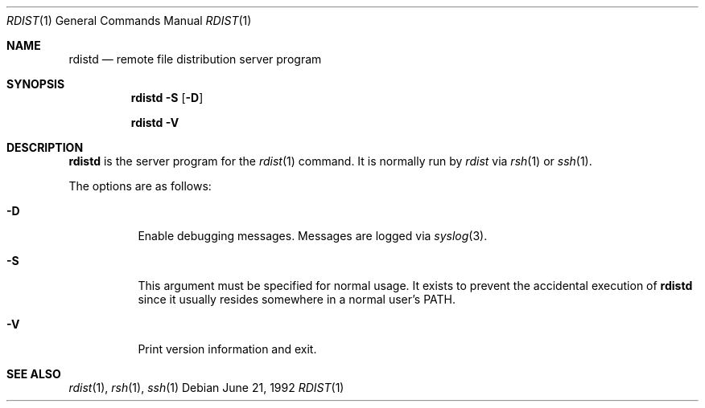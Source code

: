 .\"	$OpenBSD: rdistd.1,v 1.5 1999/06/05 01:21:38 aaron Exp $
.\"
.\" Copyright (c) 1983 Regents of the University of California.
.\" All rights reserved.
.\"
.\" Redistribution and use in source and binary forms, with or without
.\" modification, are permitted provided that the following conditions
.\" are met:
.\" 1. Redistributions of source code must retain the above copyright
.\"    notice, this list of conditions and the following disclaimer.
.\" 2. Redistributions in binary form must reproduce the above copyright
.\"    notice, this list of conditions and the following disclaimer in the
.\"    documentation and/or other materials provided with the distribution.
.\" 3. All advertising materials mentioning features or use of this software
.\"    must display the following acknowledgement:
.\"	This product includes software developed by the University of
.\"	California, Berkeley and its contributors.
.\" 4. Neither the name of the University nor the names of its contributors
.\"    may be used to endorse or promote products derived from this software
.\"    without specific prior written permission.
.\"
.\" THIS SOFTWARE IS PROVIDED BY THE REGENTS AND CONTRIBUTORS ``AS IS'' AND
.\" ANY EXPRESS OR IMPLIED WARRANTIES, INCLUDING, BUT NOT LIMITED TO, THE
.\" IMPLIED WARRANTIES OF MERCHANTABILITY AND FITNESS FOR A PARTICULAR PURPOSE
.\" ARE DISCLAIMED.  IN NO EVENT SHALL THE REGENTS OR CONTRIBUTORS BE LIABLE
.\" FOR ANY DIRECT, INDIRECT, INCIDENTAL, SPECIAL, EXEMPLARY, OR CONSEQUENTIAL
.\" DAMAGES (INCLUDING, BUT NOT LIMITED TO, PROCUREMENT OF SUBSTITUTE GOODS
.\" OR SERVICES; LOSS OF USE, DATA, OR PROFITS; OR BUSINESS INTERRUPTION)
.\" HOWEVER CAUSED AND ON ANY THEORY OF LIABILITY, WHETHER IN CONTRACT, STRICT
.\" LIABILITY, OR TORT (INCLUDING NEGLIGENCE OR OTHERWISE) ARISING IN ANY WAY
.\" OUT OF THE USE OF THIS SOFTWARE, EVEN IF ADVISED OF THE POSSIBILITY OF
.\" SUCH DAMAGE.
.\"
.\"	$From: rdistd.man,v 6.2 1994/02/08 22:17:17 mcooper Exp $
.\"	@(#)rdistd.8 	6.6 (Berkeley) 5/13/86
.\"
.Dd June 21, 1992
.Dt RDIST 1
.Os
.Sh NAME
.Nm rdistd
.Nd remote file distribution server program
.Sh SYNOPSIS
.Nm rdistd
.Bk -words
.Fl S
.Op Fl D
.Ek
.Pp
.Nm rdistd
.Fl V
.Sh DESCRIPTION
.Nm
is the server program for the
.Xr rdist 1
command.
It is normally run by
.Em rdist
via
.Xr rsh 1
or
.Xr ssh 1 .
.Pp
The options are as follows:
.Bl -tag -width Ds
.It Fl D
Enable debugging messages.
Messages are logged via
.Xr syslog 3 .
.It Fl S
This argument must be specified for normal usage.
It exists to prevent the accidental execution of
.Nm
since it usually resides somewhere in a normal user's
.Ev PATH .
.It Fl V
Print version information and exit.
.El
.Sh SEE ALSO
.Xr rdist 1 ,
.Xr rsh 1 ,
.Xr ssh 1

